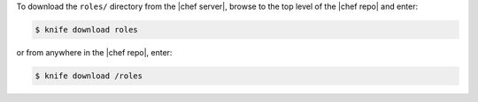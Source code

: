 .. The contents of this file may be included in multiple topics (using the includes directive).
.. The contents of this file should be modified in a way that preserves its ability to appear in multiple topics.

To download the ``roles/`` directory from the |chef server|, browse to the top level of the |chef repo| and enter:

.. code-block:: bash

   $ knife download roles

or from anywhere in the |chef repo|, enter:

.. code-block:: bash

   $ knife download /roles

